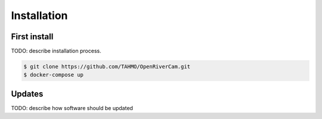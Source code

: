 .. _installation:

Installation
============

First install
-------------

TODO: describe installation process. 

.. code-block:: console

    $ git clone https://github.com/TAHMO/OpenRiverCam.git
    $ docker-compose up

Updates
-------
TODO: describe how software should be updated
